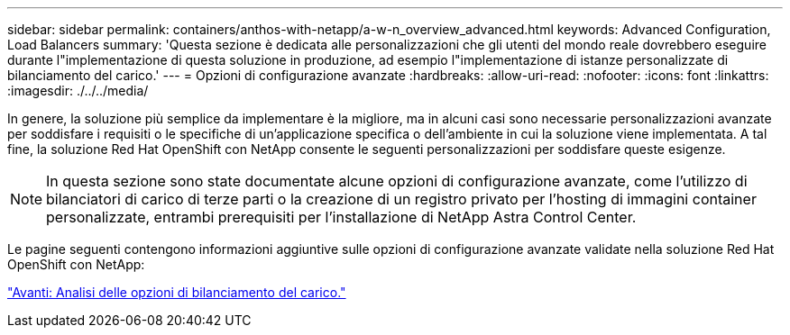 ---
sidebar: sidebar 
permalink: containers/anthos-with-netapp/a-w-n_overview_advanced.html 
keywords: Advanced Configuration, Load Balancers 
summary: 'Questa sezione è dedicata alle personalizzazioni che gli utenti del mondo reale dovrebbero eseguire durante l"implementazione di questa soluzione in produzione, ad esempio l"implementazione di istanze personalizzate di bilanciamento del carico.' 
---
= Opzioni di configurazione avanzate
:hardbreaks:
:allow-uri-read: 
:nofooter: 
:icons: font
:linkattrs: 
:imagesdir: ./../../media/


[role="lead"]
In genere, la soluzione più semplice da implementare è la migliore, ma in alcuni casi sono necessarie personalizzazioni avanzate per soddisfare i requisiti o le specifiche di un'applicazione specifica o dell'ambiente in cui la soluzione viene implementata. A tal fine, la soluzione Red Hat OpenShift con NetApp consente le seguenti personalizzazioni per soddisfare queste esigenze.


NOTE: In questa sezione sono state documentate alcune opzioni di configurazione avanzate, come l'utilizzo di bilanciatori di carico di terze parti o la creazione di un registro privato per l'hosting di immagini container personalizzate, entrambi prerequisiti per l'installazione di NetApp Astra Control Center.

Le pagine seguenti contengono informazioni aggiuntive sulle opzioni di configurazione avanzate validate nella soluzione Red Hat OpenShift con NetApp:

link:a-w-n_load_balancers.html["Avanti: Analisi delle opzioni di bilanciamento del carico."]
